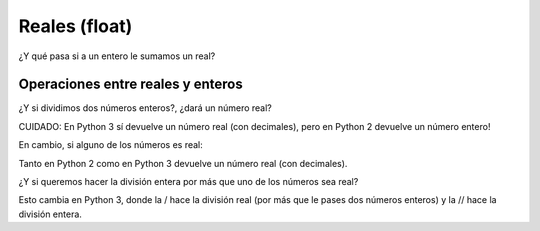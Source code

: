 Reales (float)
--------------

.. activecode:: py_05
    :nocodelens:

    numero_real = 7.5
    print(numero_real)
    print(type(numero_real))


¿Y qué pasa si a un entero le sumamos un real?

.. activecode:: py_06
    :nocodelens:

    numero_entero = 5
    numero_real = 7.5
    print(numero_entero + numero_real)
    print(type(numero_entero + numero_real))


Operaciones entre reales y enteros
~~~~~~~~~~~~~~~~~~~~~~~~~~~~~~~~~~

¿Y si dividimos dos números enteros?, ¿dará un número real?

.. activecode:: py_07
    :nocodelens:

    dividendo = 5
    divisor = 3
    resultado = dividendo / divisor
    print(resultado)
    print(type(resultado))

CUIDADO: En Python 3 sí devuelve un número real (con decimales), 
pero en Python 2 devuelve un número entero! 

En cambio, si alguno de los números es real:

.. activecode:: py_08
    :nocodelens:

    dividendo = 5
    divisor = 3.0
    resultado = dividendo / divisor
    print(resultado)
    print(type(resultado))


Tanto en Python 2 como en Python 3 devuelve un número real (con decimales).
 
¿Y si queremos hacer la división entera por más que uno de los números
sea real?

.. activecode:: py_09
    :nocodelens:

    dividendo = 5
    divisor = 3.0
    cociente = dividendo // divisor
    print("cociente: ", cociente)
    print(type(cociente))
    
    resto = dividendo % divisor
    print("resto: ", resto)
    print(type(resto))


Esto cambia en Python 3, donde la / hace la división real (por más que
le pases dos números enteros) y la // hace la división entera.


